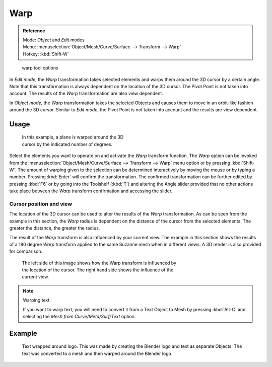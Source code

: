 
Warp
****

.. admonition:: Reference
   :class: refbox

   | Mode:     *Object* and *Edit* modes
   | Menu:     :menuselection:`Object/Mesh/Curve/Surface --> Transform --> Warp`
   | Hotkey:   :kbd:`Shift-W`


.. figure:: /images/Doc26-warp.jpg

   warp tool options


In *Edit mode*, the *Warp* transformation takes selected elements and
warps them around the 3D cursor by a certain angle.
Note that this transformation is always dependent on the location of the 3D cursor.
The Pivot Point is not taken into account.
The results of the *Warp* transformation are also view dependent.

In *Object mode*, the *Warp* transformation takes the selected Objects and
causes them to move in an orbit-like fashion around the 3D cursor.
Similar to *Edit mode*,
the Pivot Point is not taken into account and the results are view dependent.


Usage
=====

.. figure:: /images/3D-interaction_Transformation_Advanced_Warp_warp-mesh.jpg
   :width: 350px
   :figwidth: 350px

   In this example, a plane is warped around the 3D cursor by the indicated number of degrees.


..    Comment: <!--[[File:3D-interaction_Transformation_Advanced_Warp_warp-toolshelf-f6.png|thumb|
                    right|300px|{{Literal|Warp}} Angle Slider.]]--> .

Select the elements you want to operate on and activate the *Warp* transform
function. The *Warp* option can be invoked from the
:menuselection:`Object/Mesh/Curve/Surface --> Transform --> Warp` menu option or by pressing
:kbd:`Shift-W`. The amount of warping given to the selection can be determined
interactively by moving the mouse or by typing a number.
Pressing :kbd:`Enter` will confirm the transformation. The confirmed transformation can
be further edited by pressing :kbd:`F6` or by going into the Toolshelf (:kbd:`T`)
and altering the Angle slider provided that no other actions take place between the
*Warp* transform confirmation and accessing the slider.


Cursor position and view
------------------------

The location of the 3D cursor can be used to alter the results of the *Warp*
transformation. As can be seen from the example in this section, the *Warp* radius
is dependent on the distance of the cursor from the selected elements.
The greater the distance, the greater the radius.

The result of the *Warp* transform is also influenced by your current view. The
example in this section shows the results of a 180 degree *Warp* transform applied
to the same Suzanne mesh when in different views. A 3D render is also provided for comparison.


.. figure:: /images/3D-interaction_Transformation_Advanced_Warp_warp-cursor-view.jpg
   :width: 500px
   :figwidth: 500px

   The left side of this image shows how the Warp transform is influenced by the location of the cursor.
   The right hand side shows the influence of the current view.


.. note:: Warping text

   If you want to warp text, you will need to convert it from a Text Object to Mesh
   by pressing :kbd:`Alt-C` and selecting the *Mesh from Curve/Meta/Surf/Text* option.


Example
=======

.. figure:: /images/3D-interaction_Transformation_Advanced_Warp_warp-text.jpg

   Text wrapped around logo. This was made by creating the Blender logo and text as separate Objects.
   The text was converted to a mesh and then warped around the Blender logo.


